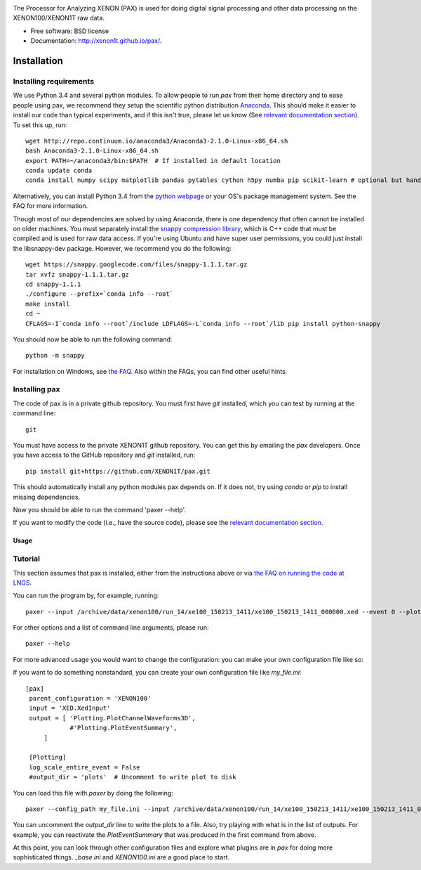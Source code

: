 .. image:: docs/pax_logo_bw_cropped.png

The Processor for Analyzing XENON (PAX) is used for doing digital signal
processing and other data processing on the XENON100/XENON1T raw data.

* Free software: BSD license
* Documentation: http://xenon1t.github.io/pax/.

.. image:: https://magnum.travis-ci.com/XENON1T/pax.svg?token=8i3psWNJAskpVjC6qe3w&branch=master
    :target: https://magnum.travis-ci.com/XENON1T/pax
.. image:: https://coveralls.io/repos/XENON1T/pax/badge.svg?branch=master
    :target: https://coveralls.io/r/XENON1T/pax?branch=master
.. image:: http://img.shields.io/badge/gitter-XENON1T/pax-blue.svg 
    :target: https://gitter.im/XENON1T/pax

Installation
=============

Installing requirements
-----------------------

We use Python 3.4 and several python modules. To allow people to run `pax` from
their home directory and to ease people using pax, we recommend they setup the
scientific python distribution `Anaconda <https://store.continuum.io/cshop/anaconda/>`_.
This should make it easier to install our code than typical experiments, and if this
isn't true, please let us know (See `relevant documentation section`_).  To set this
up, run::

  wget http://repo.continuum.io/anaconda3/Anaconda3-2.1.0-Linux-x86_64.sh
  bash Anaconda3-2.1.0-Linux-x86_64.sh
  export PATH=~/anaconda3/bin:$PATH  # If installed in default location
  conda update conda
  conda install numpy scipy matplotlib pandas pytables cython h5py numba pip scikit-learn # optional but handy

Alternatively, you can install Python 3.4 from the `python webpage <https://www.python.org/>`_ 
or your OS's package management system. See the FAQ for more information.

Though most of our dependencies are solved by using Anaconda, there is one
dependency that often cannot be installed on older machines. You must separately
install the `snappy compression library <https://code.google.com/p/snappy/>`_,
which is C++ code that must be compiled and is used for raw data access. If 
you're using Ubuntu and have super user permissions, you could just install the libsnappy-dev package.  
However, we recommend you do the following::

  wget https://snappy.googlecode.com/files/snappy-1.1.1.tar.gz
  tar xvfz snappy-1.1.1.tar.gz 
  cd snappy-1.1.1
  ./configure --prefix=`conda info --root`
  make install
  cd ~
  CFLAGS=-I`conda info --root`/include LDFLAGS=-L`conda info --root`/lib pip install python-snappy
  
You should now be able to run the following command::

  python -m snappy

For installation on Windows, see `the FAQ <http://xenon1t.github.io/pax/faq.html#can-i-set-up-pax-on-my-windows-machine>`_. 
Also within the FAQs, you can find other useful hints.

Installing pax
--------------

The code of pax is in a private github repository. You must first have `git`
installed, which you can test by running at the command line::

  git

You must have access to the private XENON1T github repository.  You can get this by emailing the `pax` developers.  Once you have access to the GitHub repository and `git` installed, run::

    pip install git+https://github.com/XENON1T/pax.git

This should automatically install any python modules pax depends on. If it does not, try using `conda` or `pip` to install missing dependencies.

Now you should be able to run the command 'paxer --help'.

If you want to modify the code (i.e., have the source code), please see the
`relevant documentation section`_.

.. _relevant documentation section: CONTRIBUTING.rst


========
Usage
========


Tutorial
--------

This section assumes that pax is installed, either from the instructions above
or via `the FAQ on running the code at LNGS <http://xenon1t.github.io/pax/faq.html#how-do-i-run-pax-at-lngs-on-xecluster>`_.

You can run the program by, for example, running::

  paxer --input /archive/data/xenon100/run_14/xe100_150213_1411/xe100_150213_1411_000000.xed --event 0 --plot

For other options and a list of command line arguments, please run::

  paxer --help

For more advanced usage you would want to change the configuration: you can make your own configuration file like so:

If you want to do something nonstandard, you can create your own configuration file
like `my_file.ini`::

   [pax]
    parent_configuration = 'XENON100'
    input = 'XED.XedInput'
    output = [ 'Plotting.PlotChannelWaveforms3D',
               #'Plotting.PlotEventSummary',
        ]

    [Plotting]
    log_scale_entire_event = False
    #output_dir = 'plots'  # Uncomment to write plot to disk



You can load this file with `paxer` by doing the following::

  paxer --config_path my_file.ini --input /archive/data/xenon100/run_14/xe100_150213_1411/xe100_150213_1411_000000.xed --event 0

You can uncomment the `output_dir` line to write the plots to a file.  Also, try
playing with what is in the list of outputs.  For example, you can reactivate
the `PlotEventSummary` that was produced in the first command from above.

At this point, you can look through other configuration files and explore what
plugins are in `pax` for doing more sophisticated things. `_base.ini` and `XENON100.ini` are a good place to start.
